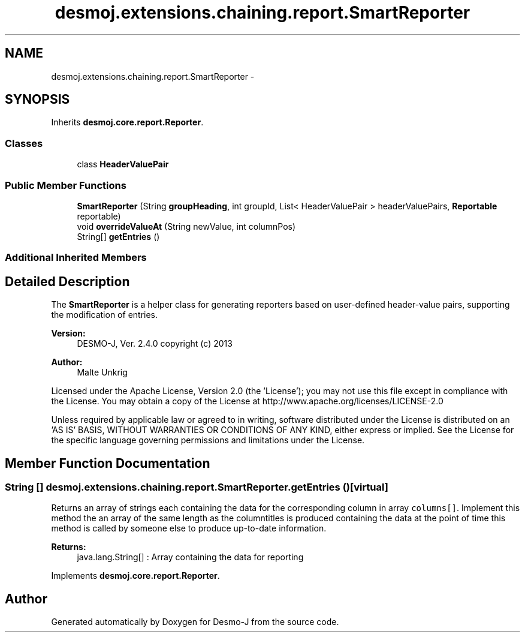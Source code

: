 .TH "desmoj.extensions.chaining.report.SmartReporter" 3 "Wed Dec 4 2013" "Version 1.0" "Desmo-J" \" -*- nroff -*-
.ad l
.nh
.SH NAME
desmoj.extensions.chaining.report.SmartReporter \- 
.SH SYNOPSIS
.br
.PP
.PP
Inherits \fBdesmoj\&.core\&.report\&.Reporter\fP\&.
.SS "Classes"

.in +1c
.ti -1c
.RI "class \fBHeaderValuePair\fP"
.br
.in -1c
.SS "Public Member Functions"

.in +1c
.ti -1c
.RI "\fBSmartReporter\fP (String \fBgroupHeading\fP, int groupId, List< HeaderValuePair > headerValuePairs, \fBReportable\fP reportable)"
.br
.ti -1c
.RI "void \fBoverrideValueAt\fP (String newValue, int columnPos)"
.br
.ti -1c
.RI "String[] \fBgetEntries\fP ()"
.br
.in -1c
.SS "Additional Inherited Members"
.SH "Detailed Description"
.PP 
The \fBSmartReporter\fP is a helper class for generating reporters based on user-defined header-value pairs, supporting the modification of entries\&.
.PP
\fBVersion:\fP
.RS 4
DESMO-J, Ver\&. 2\&.4\&.0 copyright (c) 2013 
.RE
.PP
\fBAuthor:\fP
.RS 4
Malte Unkrig
.RE
.PP
Licensed under the Apache License, Version 2\&.0 (the 'License'); you may not use this file except in compliance with the License\&. You may obtain a copy of the License at http://www.apache.org/licenses/LICENSE-2.0
.PP
Unless required by applicable law or agreed to in writing, software distributed under the License is distributed on an 'AS IS' BASIS, WITHOUT WARRANTIES OR CONDITIONS OF ANY KIND, either express or implied\&. See the License for the specific language governing permissions and limitations under the License\&. 
.SH "Member Function Documentation"
.PP 
.SS "String [] desmoj\&.extensions\&.chaining\&.report\&.SmartReporter\&.getEntries ()\fC [virtual]\fP"
Returns an array of strings each containing the data for the corresponding column in array \fCcolumns[]\fP\&. Implement this method the an array of the same length as the columntitles is produced containing the data at the point of time this method is called by someone else to produce up-to-date information\&.
.PP
\fBReturns:\fP
.RS 4
java\&.lang\&.String[] : Array containing the data for reporting 
.RE
.PP

.PP
Implements \fBdesmoj\&.core\&.report\&.Reporter\fP\&.

.SH "Author"
.PP 
Generated automatically by Doxygen for Desmo-J from the source code\&.
